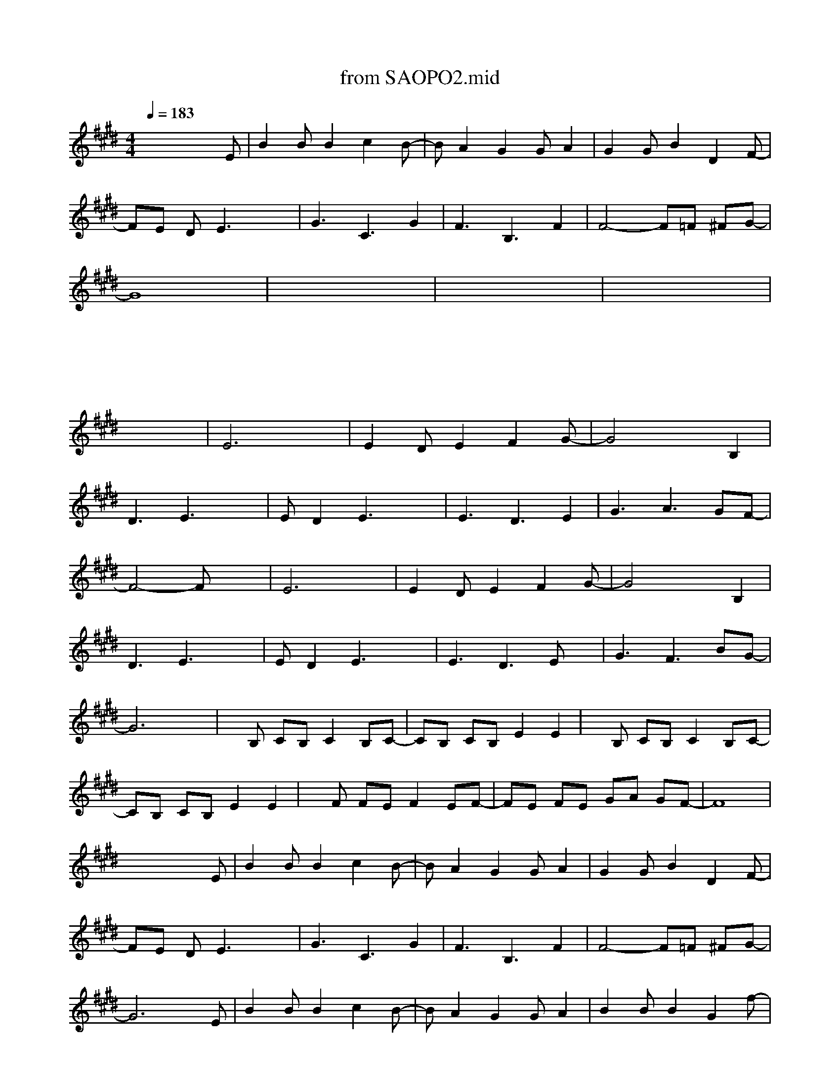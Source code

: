 X: 1
T: from SAOPO2.mid
M: 4/4
L: 1/8
Q:1/4=183
K:E % 4 sharps
%%MIDI program 22
x6 xE| \
B2 BB2c2B-| \
BA2G2G A2| \
G2 GB2D2F-|
FE DE3 x2| \
G3C3 G2| \
F3B,3 F2| \
F4- F=F ^FG-|
G8| \
x8| \
x8| \
x8|
x8| \
x8| \
x8| \
x8|
x8| \
E6 x2| \
E2 DE2F2G-| \
G4 x2 B,2|
D3E3 x2| \
ED2E3 x2| \
E3D3 E2| \
G3A3 GF-|
F4- Fx3| \
E6 x2| \
E2 DE2F2G-| \
G4 x2 B,2|
D3E3 x2| \
ED2E3 x2| \
E3D3 Ex| \
G3F3 BG-|
G6 x2| \
xB, CB, C2 B,C-| \
CB, CB, E2 E2| \
xB, CB, C2 B,C-|
CB, CB, E2 E2| \
xF FE F2 EF-| \
FE FE GA GF-| \
F8|
x6 xE| \
B2 BB2c2B-| \
BA2G2G A2| \
G2 GB2D2F-|
FE DE3 x2| \
G3C3 G2| \
F3B,3 F2| \
F4- F=F ^FG-|
G6 xE| \
B2 BB2c2B-| \
BA2G2G A2| \
B2 BB2G2f-|
fe de4x| \
xD FF F2 GA-| \
AB2A2G GG| \
F4- Fx2B,|
F2 FF2E DE-| \
E4- Ex3| \
x8| \
xE FF F2 GA-|
AB2A2G GG| \
F4- Fx2B,| \
F2 FF2E DE-|E6 
